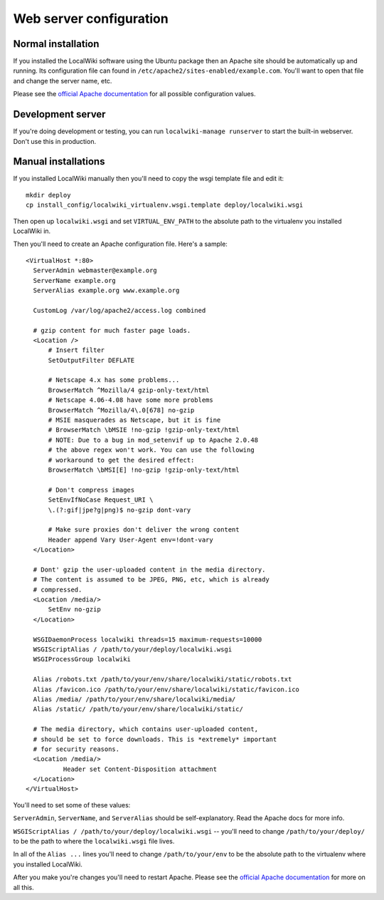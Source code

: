 Web server configuration
========================


Normal installation
--------------------

If you installed the LocalWiki software using the Ubuntu package then an
Apache site should be automatically up and running.  Its configuration file
can found in ``/etc/apache2/sites-enabled/example.com``.  You'll want to
open that file and change the server name, etc.

Please see the `official Apache documentation <http://httpd.apache.org/docs/>`_
for all possible configuration values.


Development server
------------------

If you're doing development or testing, you can run ``localwiki-manage runserver``
to start the built-in webserver.  Don't use this in production.


Manual installations
--------------------

If you installed LocalWiki manually then you'll need to copy the
wsgi template file and edit it::

  mkdir deploy
  cp install_config/localwiki_virtualenv.wsgi.template deploy/localwiki.wsgi

Then open up ``localwiki.wsgi`` and set ``VIRTUAL_ENV_PATH`` to the absolute
path to the virtualenv you installed LocalWiki in.

Then you'll need to create an Apache configuration file.  Here's a
sample::

  <VirtualHost *:80>
    ServerAdmin webmaster@example.org
    ServerName example.org
    ServerAlias example.org www.example.org

    CustomLog /var/log/apache2/access.log combined

    # gzip content for much faster page loads.
    <Location />
        # Insert filter
        SetOutputFilter DEFLATE

        # Netscape 4.x has some problems...
        BrowserMatch ^Mozilla/4 gzip-only-text/html
        # Netscape 4.06-4.08 have some more problems
        BrowserMatch ^Mozilla/4\.0[678] no-gzip
        # MSIE masquerades as Netscape, but it is fine
        # BrowserMatch \bMSIE !no-gzip !gzip-only-text/html
        # NOTE: Due to a bug in mod_setenvif up to Apache 2.0.48
        # the above regex won't work. You can use the following
        # workaround to get the desired effect:
        BrowserMatch \bMSI[E] !no-gzip !gzip-only-text/html
    
        # Don't compress images
        SetEnvIfNoCase Request_URI \
        \.(?:gif|jpe?g|png)$ no-gzip dont-vary
              
        # Make sure proxies don't deliver the wrong content
        Header append Vary User-Agent env=!dont-vary
    </Location>

    # Dont' gzip the user-uploaded content in the media directory.
    # The content is assumed to be JPEG, PNG, etc, which is already
    # compressed.
    <Location /media/>
        SetEnv no-gzip
    </Location>

    WSGIDaemonProcess localwiki threads=15 maximum-requests=10000
    WSGIScriptAlias / /path/to/your/deploy/localwiki.wsgi
    WSGIProcessGroup localwiki

    Alias /robots.txt /path/to/your/env/share/localwiki/static/robots.txt
    Alias /favicon.ico /path/to/your/env/share/localwiki/static/favicon.ico
    Alias /media/ /path/to/your/env/share/localwiki/media/
    Alias /static/ /path/to/your/env/share/localwiki/static/

    # The media directory, which contains user-uploaded content,
    # should be set to force downloads. This is *extremely* important
    # for security reasons.
    <Location /media/>
            Header set Content-Disposition attachment
    </Location>
  </VirtualHost>

You'll need to set some of these values:

``ServerAdmin``, ``ServerName``, and ``ServerAlias`` should be
self-explanatory.  Read the Apache docs for more info.

``WSGIScriptAlias / /path/to/your/deploy/localwiki.wsgi`` -- you'll need to
change ``/path/to/your/deploy/`` to be the path to where the ``localwiki.wsgi``
file lives.

In all of the ``Alias ...`` lines you'll need to change
``/path/to/your/env`` to be the absolute path to the virtualenv where
you installed LocalWiki.

After you make you're changes you'll need to restart Apache.
Please see the `official Apache documentation <http://httpd.apache.org/docs/>`_
for more on all this.
